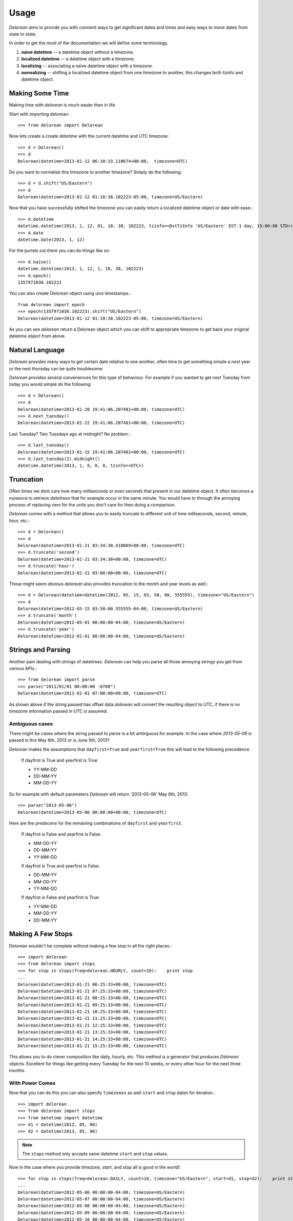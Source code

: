 Usage
=====
`Delorean` aims to provide you with convient ways to get significant dates and times and easy ways to move dates from state to state.

In order to get the most of the documentation we will define some terminology.

1. **naive datetime** -- a datetime object without a timezone.
2. **localized datetime** -- a datetime object with a timezone.
3. **localizing** -- associating a naive datetime object with a timezone.
4. **normalizing** -- shifting a  localized datetime object from one timezone to another, this changes both tzinfo and datetime object.


Making Some Time
^^^^^^^^^^^^^^^^

Making time with `delorean` is much easier than in life.

Start with importing delorean::

    >>> from delorean import Delorean

Now lets create a create `datetime` with the current datetime and UTC timezone::

    >>> d = Delorean()
    >>> d
    Delorean(datetime=2013-01-12 06:10:33.110674+00:00,  timezone=UTC)

Do you want to normalize this timezone to another timezone? Simply do the following::

   >>> d = d.shift("US/Eastern")
   >>> d
   Delorean(datetime=2013-01-12 01:10:38.102223-05:00, timezone=US/Eastern)

Now that you have successfully shifted the timezone you can easily return a localized datetime object or date with ease.::

    >>> d.datetime
    datetime.datetime(2013, 1, 12, 01, 10, 38, 102223, tzinfo=<DstTzInfo 'US/Eastern' EST-1 day, 19:00:00 STD>)
    >>> d.date
    datetime.date(2013, 1, 12)

For the purists out there you can do things like so::

    >>> d.naive()
    datetime.datetime(2013, 1, 12, 1, 10, 38, 102223)
    >>> d.epoch()
    1357971038.102223

You can also create Delorean object using unix timestamps.::

    from delorean import epoch
    >>> epoch(1357971038.102223).shift("US/Eastern")
    Delorean(datetime=2013-01-12 01:10:38.102223-05:00, timezone=US/Eastern)

As you can see `delorean` return a Delorean object which you can shift to appropriate timezone to get back your original datetime object from above.

Natural Language
^^^^^^^^^^^^^^^^
`Delorean` provides many ways to get certain date relative to one another, often time to get something simple a next year or the next thursday can be quite troublesome.

`Delorean` provides several conveniences for this type of behaviour. For example if you wanted to get next Tuesday from today you would simple do the following::

    >>> d = Delorean()
    >>> d
    Delorean(datetime=2013-01-20 19:41:06.207481+00:00, timezone=UTC)
    >>> d.next_tuesday()
    Delorean(datetime=2013-01-22 19:41:06.207481+00:00, timezone=UTC)

Last Tuesday? Two Tuesdays ago at midnight? No problem.::

    >>> d.last_tuesday()
    Delorean(datetime=2013-01-15 19:41:06.207481+00:00, timezone=UTC)
    >>> d.last_tuesday(2).midnight()
    datetime.datetime(2013, 1, 8, 0, 0, tzinfo=<UTC>)

Truncation
^^^^^^^^^^
Often times we dont care how many milliseconds or even seconds that present in our datetime object. It often becomes a nuisance to retrieve `datetimes` that for example occur in the same minute. You would have to through the annoying process of replacing zero for the units you don't care for then doing a comparison.

`Delorean` comes with a method that allows you to easily truncate to different unit of time milliseconds, second, minute, hour, etc.::

    >>> d = Delorean()
    >>> d
    Delorean(datetime=2013-01-21 03:34:30.418069+00:00, timezone=UTC)
    >>> d.truncate('second')
    Delorean(datetime=2013-01-21 03:34:30+00:00, timezone=UTC)
    >>> d.truncate('hour')
    Delorean(datetime=2013-01-21 03:00:00+00:00, timezone=UTC)

Those might seem obvious `delorean` also provides truncation to the month and year levels as well.::

    >>> d = Delorean(datetime=datetime(2012, 05, 15, 03, 50, 00, 555555), timezone="US/Eastern")
    >>> d
    Delorean(datetime=2012-05-15 03:50:00.555555-04:00, timezone=US/Eastern)
    >>> d.truncate('month')
    Delorean(datetime=2012-05-01 00:00:00-04:00, timezone=US/Eastern)
    >>> d.truncate('year')
    Delorean(datetime=2012-01-01 00:00:00-04:00, timezone=US/Eastern)

Strings and Parsing
^^^^^^^^^^^^^^^^^^^
Another pain dealing with strings of datetimes. `Delorean` can help you parse all those annoying strings you get from various APIs.::

    >>> from delorean import parse
    >>> parse("2011/01/01 00:00:00 -0700")
    Delorean(datetime=2011-01-01 07:00:00+00:00, timezone=UTC)

As shown above if the string passed has offset data `delorean` will convert the resulting object to UTC, if there is no timezone information passed in UTC is assumed.


Ambiguous cases
"""""""""""""""

There might be cases where the string passed to parse is a bit ambiguous for example. In the case where `2013-05-06` is passed is this May 6th, 2013 or is June 5th, 2013?

`Delorean` makes the assumptions that ``dayfirst=True`` and ``yearfirst=True`` this will lead to the following precedence.


    If dayfirst is True and yearfirst is True:

    - YY-MM-DD
    - DD-MM-YY
    - MM-DD-YY

So for example with default parameters `Delorean` will return '2013-05-06' May 6th, 2013::

    >>> parse("2013-05-06")
    Delorean(datetime=2013-05-06 00:00:00+00:00, timezone=UTC)

Here are the predecene for the remaining combinations of ``dayfirst`` and ``yearfirst``.

    If dayfirst is False and yearfirst is False:

    - MM-DD-YY
    - DD-MM-YY
    - YY-MM-DD

    If dayfirst is True and yearfirst is False:

    - DD-MM-YY
    - MM-DD-YY
    - YY-MM-DD

    If dayfirst is False and yearfirst is True:

    - YY-MM-DD
    - MM-DD-YY
    - DD-MM-YY


Making A Few Stops
^^^^^^^^^^^^^^^^^^
Delorean wouldn't be complete without making a few stop in all the right places.::

    >>> import delorean
    >>> from delorean import stops
    >>> for stop in stops(freq=delorean.HOURLY, count=10):    print stop
    ...
    Delorean(datetime=2013-01-21 06:25:33+00:00, timezone=UTC)
    Delorean(datetime=2013-01-21 07:25:33+00:00, timezone=UTC)
    Delorean(datetime=2013-01-21 08:25:33+00:00, timezone=UTC)
    Delorean(datetime=2013-01-21 09:25:33+00:00, timezone=UTC)
    Delorean(datetime=2013-01-21 10:25:33+00:00, timezone=UTC)
    Delorean(datetime=2013-01-21 11:25:33+00:00, timezone=UTC)
    Delorean(datetime=2013-01-21 12:25:33+00:00, timezone=UTC)
    Delorean(datetime=2013-01-21 13:25:33+00:00, timezone=UTC)
    Delorean(datetime=2013-01-21 14:25:33+00:00, timezone=UTC)
    Delorean(datetime=2013-01-21 15:25:33+00:00, timezone=UTC)

This allows you to do clever composition like daily, hourly, etc. This method is a generator that produces `Delorean` objects. Excellent for things like getting every Tuesday for the next 10 weeks, or every other hour for the next three months.

With Power Comes
""""""""""""""""

Now that you can do this you can also specify ``timezones`` as well ``start`` and ``stop`` dates for iteration.::

    >>> import delorean
    >>> from delorean import stops
    >>> from datetime import datetime
    >>> d1 = datetime(2012, 05, 06)
    >>> d2 = datetime(2013, 05, 06)

.. note::

   The ``stops`` method only accepts naive datetime ``start`` and ``stop`` values.

Now in the case where you provide `timezone`, `start`, and `stop` all is good in the world!::

    >>> for stop in stops(freq=delorean.DAILY, count=10, timezone="US/Eastern", start=d1, stop=d2):    print stop
    ...
    Delorean(datetime=2012-05-06 00:00:00-04:00, timezone=US/Eastern)
    Delorean(datetime=2012-05-07 00:00:00-04:00, timezone=US/Eastern)
    Delorean(datetime=2012-05-08 00:00:00-04:00, timezone=US/Eastern)
    Delorean(datetime=2012-05-09 00:00:00-04:00, timezone=US/Eastern)
    Delorean(datetime=2012-05-10 00:00:00-04:00, timezone=US/Eastern)
    Delorean(datetime=2012-05-11 00:00:00-04:00, timezone=US/Eastern)
    Delorean(datetime=2012-05-12 00:00:00-04:00, timezone=US/Eastern)
    Delorean(datetime=2012-05-13 00:00:00-04:00, timezone=US/Eastern)
    Delorean(datetime=2012-05-14 00:00:00-04:00, timezone=US/Eastern)
    Delorean(datetime=2012-05-15 00:00:00-04:00, timezone=US/Eastern)


.. note::

   if no ``start`` or ``timezone`` value is specified start is assumed to be localized UTC object. If timezone is provided
   a normalized UTC to the correct timezone.

Now in the case where a timezone is provided and a naive stop value is provided you can see why the follow error occurs if you take into account the above note.

    >>> for stop in stops(freq=delorean.DAILY, timezone="US/Eastern", stop=d2):    print stop
    ...
    Traceback (most recent call last):
      File "<stdin>", line 1, in <module>
      File "delorean/interface.py", line 63, in stops
        bysecond=None, until=until, dtstart=start):
    TypeError: can't compare offset-naive and offset-aware datetimes


>>> for stop in stops(freq=delorean.DAILY, count=2, timezone="US/Eastern"):    print stop
...
Delorean(datetime=2013-01-22 00:10:10-05:00, timezone=US/Eastern)
Delorean(datetime=2013-01-23 00:10:10-05:00, timezone=US/Eastern)

